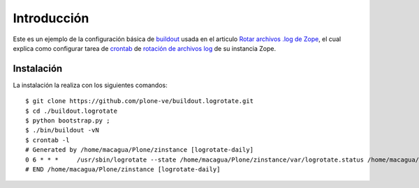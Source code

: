 .. -*- coding: utf-8 -*-

Introducción
============

Este es un ejemplo de la configuración básica de `buildout`_ usada en el articulo 
`Rotar archivos .log de Zope`_, el cual explica como configurar tarea de `crontab`_ 
de `rotación de archivos log`_ de su instancia Zope.

Instalación
-----------

La instalación la realiza con los siguientes comandos: ::

  $ git clone https://github.com/plone-ve/buildout.logrotate.git
  $ cd ./buildout.logrotate
  $ python bootstrap.py ; 
  $ ./bin/buildout -vN
  $ crontab -l
  # Generated by /home/macagua/Plone/zinstance [logrotate-daily]
  0 6 * * *	/usr/sbin/logrotate --state /home/macagua/Plone/zinstance/var/logrotate.status /home/macagua/Plone/zinstance/etc/logrotate.conf
  # END /home/macagua/Plone/zinstance [logrotate-daily]
  
  
.. _buildout: http://plone-spanish-docs.readthedocs.org/en/latest/buildout/replicacion_proyectos_python.html
.. _Rotar archivos .log de Zope: http://plone-spanish-docs.readthedocs.org/en/latest/buildout/rotar_archivos_log.html
.. _crontab: http://es.wikipedia.org/wiki/Cron_%28Unix%29
.. _rotación de archivos log: http://administradores.educarex.es/wiki/index.php/Logrotate
